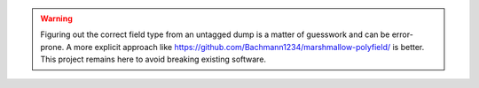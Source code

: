 .. warning::

   Figuring out the correct field type from an untagged dump is a matter of guesswork and
   can be error-prone. A more explicit approach like
   https://github.com/Bachmann1234/marshmallow-polyfield/ is better. This project remains
   here to avoid breaking existing software.

